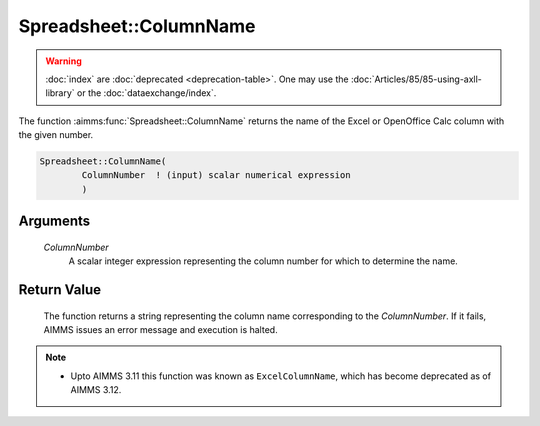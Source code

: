 .. aimms:function:: Spreadsheet::ColumnName(ColumnNumber)

.. _Spreadsheet::ColumnName:

Spreadsheet::ColumnName
=======================

.. warning::

  :doc:`index` are :doc:`deprecated <deprecation-table>`. One may use the :doc:`Articles/85/85-using-axll-library` or the :doc:`dataexchange/index`.

The function :aimms:func:`Spreadsheet::ColumnName` returns the name of the Excel
or OpenOffice Calc column with the given number.

.. code-block:: aimms

    Spreadsheet::ColumnName(
            ColumnNumber  ! (input) scalar numerical expression
            )

Arguments
---------

    *ColumnNumber*
        A scalar integer expression representing the column number for which to
        determine the name.

Return Value
------------

    The function returns a string representing the column name corresponding
    to the *ColumnNumber*. If it fails, AIMMS issues an error message and
    execution is halted.

.. note::

    -  Upto AIMMS 3.11 this function was known as ``ExcelColumnName``, which
       has become deprecated as of AIMMS 3.12.

.. seealso::

    The function :aimms:func:`Spreadsheet::ColumnNumber`.
